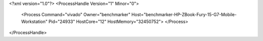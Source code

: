<?xml version="1.0"?>
<ProcessHandle Version="1" Minor="0">
    <Process Command="vivado" Owner="benchmarker" Host="benchmarker-HP-ZBook-Fury-15-G7-Mobile-Workstation" Pid="24933" HostCore="12" HostMemory="32450752">
    </Process>
</ProcessHandle>

